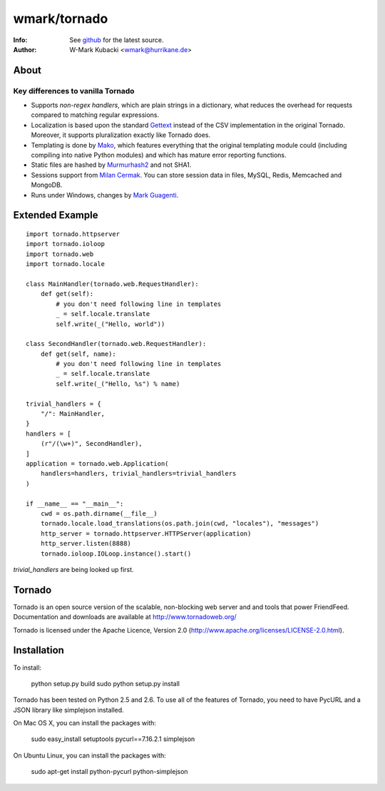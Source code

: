 =============
wmark/tornado
=============
:Info: See `github <http://github.com/wmark/tornado>`_ for the latest source.
:Author: W-Mark Kubacki <wmark@hurrikane.de>

About
=====

Key differences to vanilla Tornado
----------------------------------

- Supports `non-regex handlers`, which are plain strings in a dictionary, what reduces the overhead for requests compared to matching regular expressions.
- Localization is based upon the standard `Gettext <http://www.gnu.org/software/gettext/>`_ instead of the CSV implementation in the original Tornado. Moreover, it supports pluralization exactly like Tornado does.
- Templating is done by `Mako <http://www.makotemplates.org/>`_, which features everything that the original templating module could (including compiling into native Python modules) and which has mature error reporting functions.
- Static files are hashed by `Murmurhash2 <http://murmurhash.googlepages.com/>`_ and not SHA1.
- Sessions support from `Milan Cermak <http://github.com/milancermak/tornado/>`_. You can store session data in files, MySQL, Redis, Memcached and MongoDB.
- Runs under Windows, changes by `Mark Guagenti <http://github.com/mgenti/tornado>`_.

Extended Example
================

::

    import tornado.httpserver
    import tornado.ioloop
    import tornado.web
    import tornado.locale

    class MainHandler(tornado.web.RequestHandler):
        def get(self):
            # you don't need following line in templates
            _ = self.locale.translate
            self.write(_("Hello, world"))

    class SecondHandler(tornado.web.RequestHandler):
        def get(self, name):
            # you don't need following line in templates
            _ = self.locale.translate
            self.write(_("Hello, %s") % name)

    trivial_handlers = {
        "/": MainHandler,
    }
    handlers = [
        (r"/(\w+)", SecondHandler),
    ]
    application = tornado.web.Application(
        handlers=handlers, trivial_handlers=trivial_handlers
    )

    if __name__ == "__main__":
        cwd = os.path.dirname(__file__)
        tornado.locale.load_translations(os.path.join(cwd, "locales"), "messages")
        http_server = tornado.httpserver.HTTPServer(application)
        http_server.listen(8888)
        tornado.ioloop.IOLoop.instance().start()

`trivial_handlers` are being looked up first.

Tornado
=======
Tornado is an open source version of the scalable, non-blocking web server
and and tools that power FriendFeed. Documentation and downloads are
available at http://www.tornadoweb.org/

Tornado is licensed under the Apache Licence, Version 2.0
(http://www.apache.org/licenses/LICENSE-2.0.html).

Installation
============
To install:

    python setup.py build
    sudo python setup.py install

Tornado has been tested on Python 2.5 and 2.6. To use all of the features
of Tornado, you need to have PycURL and a JSON library like simplejson
installed.

On Mac OS X, you can install the packages with:

    sudo easy_install setuptools pycurl==7.16.2.1 simplejson

On Ubuntu Linux, you can install the packages with:

    sudo apt-get install python-pycurl python-simplejson
